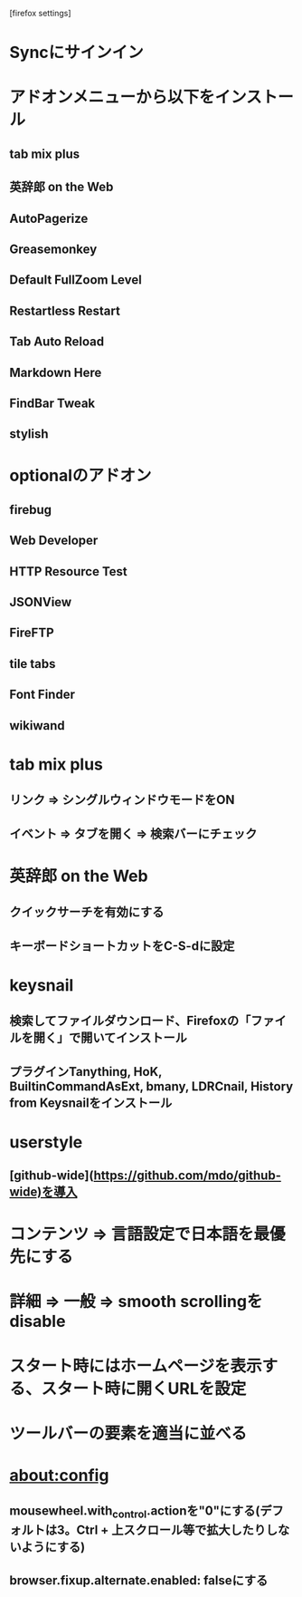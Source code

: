[firefox settings]
* Syncにサインイン

* アドオンメニューから以下をインストール
** tab mix plus
** 英辞郎 on the Web
** AutoPagerize
** Greasemonkey
** Default FullZoom Level
** Restartless Restart
** Tab Auto Reload
** Markdown Here
** FindBar Tweak
** stylish
* optionalのアドオン
** firebug
** Web Developer
** HTTP Resource Test
** JSONView
** FireFTP
** tile tabs
** Font Finder
** wikiwand

* tab mix plus
** リンク => シングルウィンドウモードをON
** イベント => タブを開く => 検索バーにチェック
* 英辞郎 on the Web
** クイックサーチを有効にする
** キーボードショートカットをC-S-dに設定
* keysnail
** 検索してファイルダウンロード、Firefoxの「ファイルを開く」で開いてインストール
** プラグインTanything, HoK, BuiltinCommandAsExt, bmany, LDRCnail, History from Keysnailをインストール
* userstyle
** [github-wide](https://github.com/mdo/github-wide)を導入
* コンテンツ => 言語設定で日本語を最優先にする
* 詳細 => 一般 => smooth scrollingをdisable
* スタート時にはホームページを表示する、スタート時に開くURLを設定
* ツールバーの要素を適当に並べる
* about:config
** mousewheel.with_control.actionを"0"にする(デフォルトは3。Ctrl + 上スクロール等で拡大したりしないようにする)
** browser.fixup.alternate.enabled: falseにする
